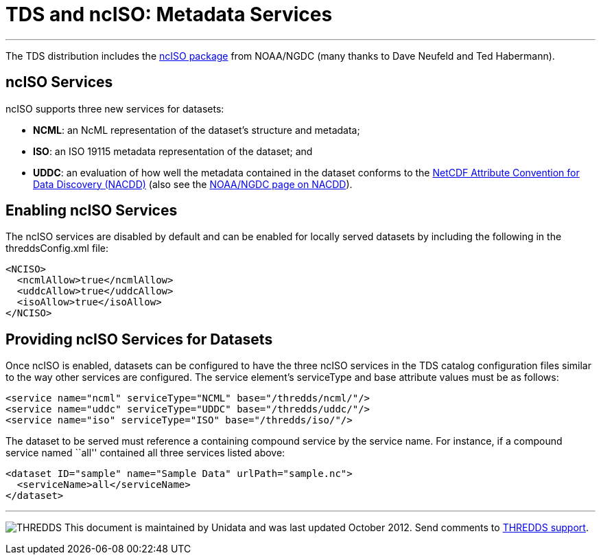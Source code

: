 :source-highlighter: coderay

= TDS and ncISO: Metadata Services

'''''

The TDS distribution includes the
http://www.ngdc.noaa.gov/eds/tds/[ncISO package] from NOAA/NGDC (many
thanks to Dave Neufeld and Ted Habermann).

== ncISO Services

ncISO supports three new services for datasets:

* **NCML**: an NcML representation of the dataset’s structure and
metadata;
* **ISO**: an ISO 19115 metadata representation of the dataset; and
* **UDDC**: an evaluation of how well the metadata contained in the
dataset conforms to the
link:../../netcdf-java/metadata/DataDiscoveryAttConvention.html[NetCDF
Attribute Convention for Data Discovery (NACDD)] (also see the
https://geo-ide.noaa.gov/wiki/index.php?title=NetCDF_Attribute_Convention_for_Dataset_Discovery[NOAA/NGDC
page on NACDD]).

== Enabling ncISO Services

The ncISO services are disabled by default and can be enabled for
locally served datasets by including the following in the
threddsConfig.xml file:

-----------------------------
<NCISO>
  <ncmlAllow>true</ncmlAllow>
  <uddcAllow>true</uddcAllow>
  <isoAllow>true</isoAllow>
</NCISO>
-----------------------------

== Providing ncISO Services for Datasets

Once ncISO is enabled, datasets can be configured to have the three
ncISO services in the TDS catalog configuration files similar to the way
other services are configured. The service element’s serviceType and
base attribute values must be as follows:

---------------------------------------------------------------
<service name="ncml" serviceType="NCML" base="/thredds/ncml/"/>
<service name="uddc" serviceType="UDDC" base="/thredds/uddc/"/>
<service name="iso" serviceType="ISO" base="/thredds/iso/"/>
---------------------------------------------------------------

The dataset to be served must reference a containing compound service by
the service name. For instance, if a compound service named ``all''
contained all three services listed above:

------------------------------------------------------------
<dataset ID="sample" name="Sample Data" urlPath="sample.nc">
  <serviceName>all</serviceName>
</dataset>
------------------------------------------------------------

'''''

image:../thread.png[THREDDS] This document is maintained by Unidata and
was last updated October 2012. Send comments to
mailto:support-thredds@unidata.ucar.edu[THREDDS support].
